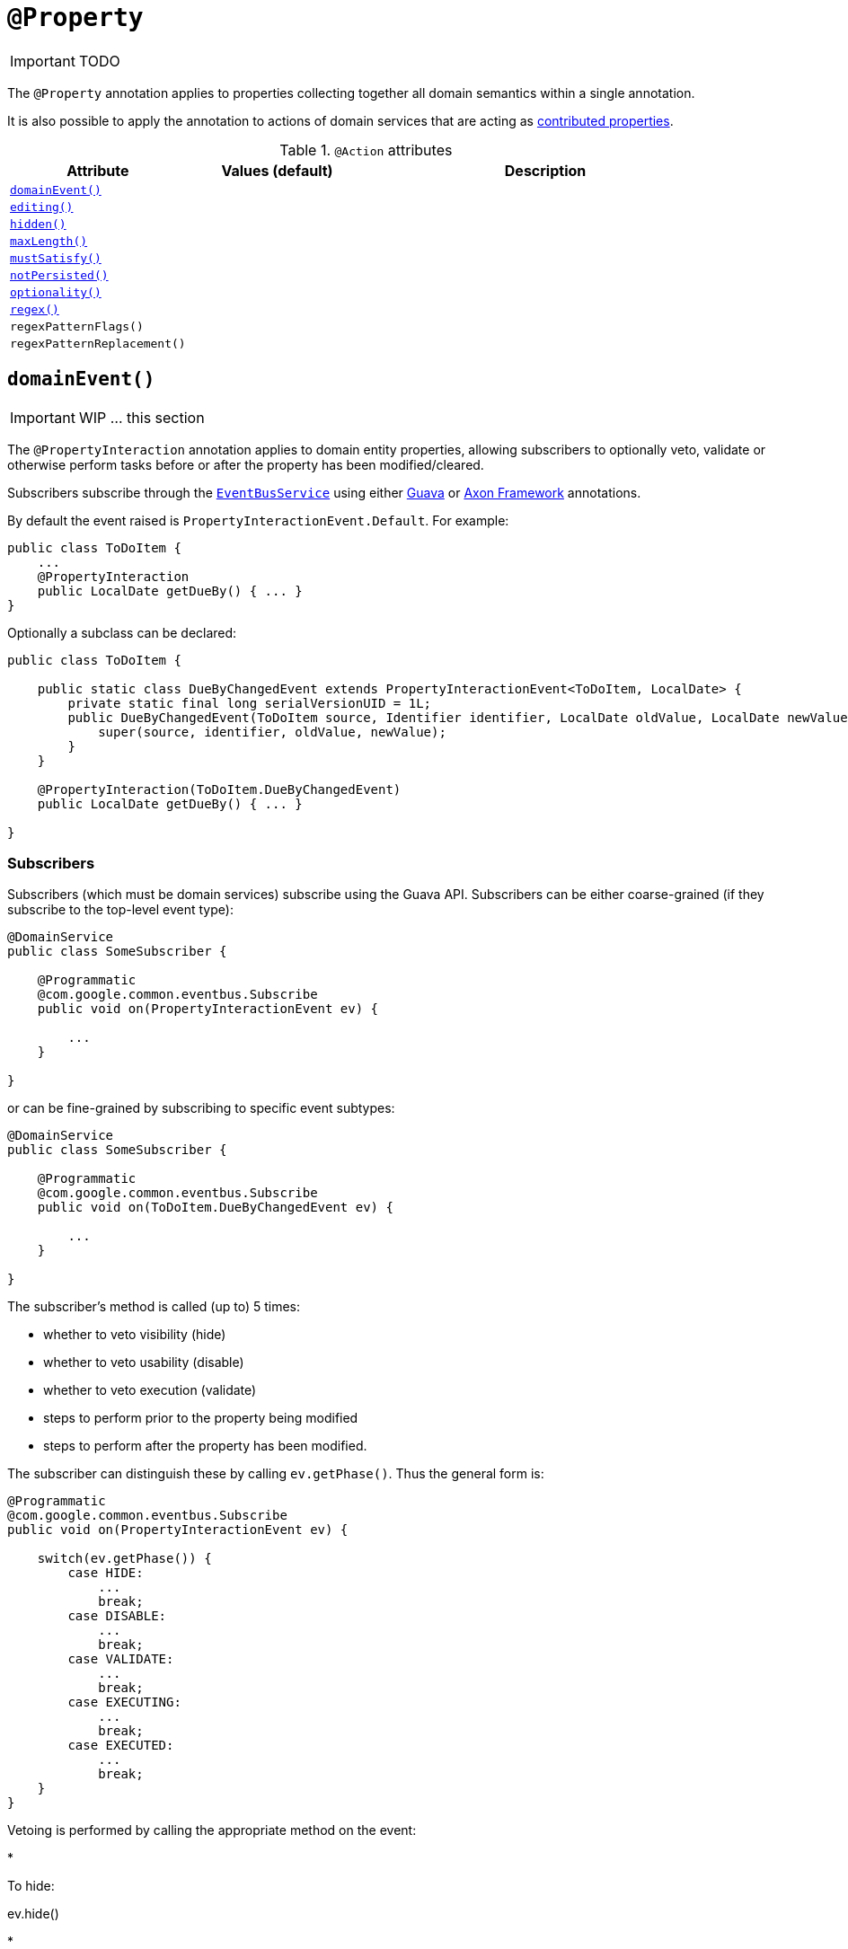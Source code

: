 [[_ug_reference-annotations_manpage-Property]]
= `@Property`
:Notice: Licensed to the Apache Software Foundation (ASF) under one or more contributor license agreements. See the NOTICE file distributed with this work for additional information regarding copyright ownership. The ASF licenses this file to you under the Apache License, Version 2.0 (the "License"); you may not use this file except in compliance with the License. You may obtain a copy of the License at. http://www.apache.org/licenses/LICENSE-2.0 . Unless required by applicable law or agreed to in writing, software distributed under the License is distributed on an "AS IS" BASIS, WITHOUT WARRANTIES OR  CONDITIONS OF ANY KIND, either express or implied. See the License for the specific language governing permissions and limitations under the License.
:_basedir: ../
:_imagesdir: images/

IMPORTANT: TODO


The `@Property` annotation applies to properties collecting together all domain semantics within a single annotation.

It is also possible to apply the annotation to actions of domain services that are acting as link:../../more-advanced-topics/how-to-01-062-How-to-decouple-dependencies-using-contributions.html[contributed properties].



.`@Action` attributes
[cols="2,2,4", options="header"]
|===

| Attribute
| Values (default)
| Description


|xref:__a_id_reference_annotations_manpage_property_a_code_domainevent_code[`domainEvent()`]
|
|


|xref:__a_id_reference_annotations_manpage_property_a_code_editing_code[`editing()`]
|
|


|xref:__a_id_reference_annotations_manpage_property_a_code_hidden_code[`hidden()`]
|
|


|xref:__a_id_reference_annotations_manpage_property_a_code_maxlength_code[`maxLength()`]
|
|


|xref:__a_id_reference_annotations_manpage_property_a_code_mustsatisfy_code[`mustSatisfy()`]
|
|


|xref:__a_id_reference_annotations_manpage_property_a_code_notpersisted_code[`notPersisted()`]
|
|


|xref:__a_id_reference_annotations_manpage_property_a_code_optionality_code[`optionality()`]
|
|


|xref:__a_id_reference_annotations_manpage_property_a_regex[`regex()`]
|
|


|`regexPatternFlags()`
|
|


|`regexPatternReplacement()`
|
|

|===






== anchor:reference-annotations_manpage-Property[]`domainEvent()`

IMPORTANT: WIP ... this section


The `@PropertyInteraction` annotation applies to domain entity properties, allowing
subscribers to optionally veto, validate or otherwise perform tasks before
or after the property has been modified/cleared.

Subscribers subscribe through the xref:__a_id_reference_services_api_manpage_a_code_eventbusservice_code[`EventBusService`] using either link:https://github.com/google/guava[Guava] or link:http://www.axonframework.org/[Axon Framework] annotations.

By default the event raised is `PropertyInteractionEvent.Default`. For example:

[source,java]
----
public class ToDoItem {
    ...
    @PropertyInteraction
    public LocalDate getDueBy() { ... }
}
----

Optionally a subclass can be declared:

[source,java]
----
public class ToDoItem {

    public static class DueByChangedEvent extends PropertyInteractionEvent<ToDoItem, LocalDate> {
        private static final long serialVersionUID = 1L;
        public DueByChangedEvent(ToDoItem source, Identifier identifier, LocalDate oldValue, LocalDate newValue) {
            super(source, identifier, oldValue, newValue);
        }
    }

    @PropertyInteraction(ToDoItem.DueByChangedEvent)
    public LocalDate getDueBy() { ... }

}
----


=== Subscribers

Subscribers (which must be domain services) subscribe using the Guava API.
Subscribers can be either coarse-grained (if they subscribe to the top-level event type):

[source,java]
----
@DomainService
public class SomeSubscriber {

    @Programmatic
    @com.google.common.eventbus.Subscribe
    public void on(PropertyInteractionEvent ev) {

        ...
    }

}
----

or can be fine-grained by subscribing to specific event subtypes:

[source,java]
----
@DomainService
public class SomeSubscriber {

    @Programmatic
    @com.google.common.eventbus.Subscribe
    public void on(ToDoItem.DueByChangedEvent ev) {

        ...
    }

}
----

The subscriber's method is called (up to) 5 times:

* whether to veto visibility (hide)
* whether to veto usability (disable)
* whether to veto execution (validate)
* steps to perform prior to the property being modified
* steps to perform after the property has been modified.

The subscriber can distinguish these by calling `ev.getPhase()`. Thus the general form is:

[source,java]
----
@Programmatic
@com.google.common.eventbus.Subscribe
public void on(PropertyInteractionEvent ev) {

    switch(ev.getPhase()) {
        case HIDE:
            ...
            break;
        case DISABLE:
            ...
            break;
        case VALIDATE:
            ...
            break;
        case EXECUTING:
            ...
            break;
        case EXECUTED:
            ...
            break;
    }
}
----

Vetoing is performed by calling the appropriate method on the event:

*

To hide:

ev.hide()

*

To disable:

ev.disable("…");

*

To invalidate:

ev.invalidate("…");

It is also possible to abort the transaction during the executing or executed
phases by throwing an exception. If the exception is a subtype of `RecoverableException`
then the exception will be rendered as a user-friendly warning (eg Growl/toast)
rather than an error.

=== Raising events programmatically.

Normally events are only raised for interactions through the UI. However, events can be raised programmatically by
wrapping the target object using the link:../services/wrapper-factory.html[Wrapper Factory] service.


[NOTE]
====
Interaction events can also be raised for link:./ActionInteraction.html[actions] and link:./CollectionInteraction.html[collections].
====









== anchor:reference-annotations_manpage-Property[]`editing()`

IMPORTANT: WIP ... this section

[NOTE]
====
Fully supported by: Wicket viewer; other viewers do not yet support the `where` attribute.
====

The `@Disabled` annotation means that the member cannot be used in any instance of the class. When applied to the property it means that the user may not modify the value of that property (though it may still be modified programmatically). When applied to an action method, it means that the user cannot invoke that method.

For example:

[source,java]
----
public class Customer {
    @Disabled
    public void assessCreditWorthiness() { ... }

    @Disabled
    public int getInitialCreditRating(){ ... }
    public void setInitialCreditRating(int initialCreditRating) { ... }
}
----

Note that if an action is marked as `@Disabled`, it will be shown on the
user interface but cannot ever be invoked. The only possible reason we
can think to do this is during prototyping, to indicate an action that
is still to be developed. If a method is intended for programmatic use,
but not intended ever to be invoked directly by a user, then it should
be marked as `@Hidden` instead.

This annotation can also take two parameter indicating where (in the UI)
it is to be disabled, and when (in the object's lifecycle) it is to be
disabled. For example:

[source,java]
----
public class Customer {
    (when=When.UNTIL_PERSISTED)
    public void assessCreditWorthiness() { ... }
}
----

would disable the action until the object has been saved. And:

[source,java]
----
public class Customer {
    (where=Where.PARENTED_TABLES)
    public void getFirstName() { ... }
}
----

would disable the property in parented tables but not in regular object
forms (though note: this would only be used by viewers that provide
in-table editing capability).

The acceptable values for the `where` parameter are:

* `Where.ANYWHERE` +
+
The member should be disabled everywhere.

* `Where.OBJECT_FORMS` +
+
The member should be disabled when displayed within an object form.
For most viewers, this applies to property and collection members,
not actions.

* `Where.PARENTED_TABLES` +
+
The member should be disabled when displayed as a column of a table
within a parent object's collection. For most (all?) viewers, this
will have meaning only if applied to a property member.

* `Where.STANDALONE_TABLES` +
+
The member should be disabled when displayed as a column of a table
showing a standalone list of objects, for example as returned by a
repository query. For most (all?) viewers, this will have meaning
only if applied to a property member.

* `Where.ALL_TABLES` +
+
The member should be disabled when displayed as a column of a table,
either an object's * collection or a standalone list. This combines
`PARENTED_TABLES` and `STANDALONE_TABLES`

* `Where.NOWHERE` +
+
Has no meaning for the `@Disabled` annotation (though is used by the
`@Hidden` annotation which also uses the `Where` enum<!--, see ?-->).

The acceptable values for the `when` parameter are:

* `When.ALWAYS` +
+
The member should be disabled at all times.

* `When.NEVER` +
+
The member should never be disabled (unless disabled through some
other mechanism, for example an imperative disableXxx() supporting
method)..

* `When.ONCE_PERSISTED` +
+
The member should be enabled for transient objects, but disabled for
persisted objects.

* `When.UNTIL_PERSISTED` +
+
The member should be disabled for transient objects, but enabled for
persisted objects.

By default the annotated property or action is always disabled (ie
defaults to `Where.ANYWHERE`, `When.ALWAYS`).





== anchor:reference-annotations_manpage-Property[]`hidden()`

IMPORTANT: WIP ... this section

The `@Hidden` annotation indicates that the member (property, collection or action) to which it is applied should never be visible to the user. It can also be applied to service types (it has no effect if applied to entities or values).

For example:

[source,java]
----
public class Customer {
    @Hidden
    public int getInternalId() { ... }

    @Hidden
    public void updateStatus() { ... }
    ...
}
----

Or, applied to a service:

[source,java]
----
@Hidden
public class EmailService {
    public void sendEmail(...) { ... }
    ...
}
----

This annotation can also take a parameters indicating where and when it
is to be hidden. For example:

[source,java]
----
public class Customer {
    @Hidden(when=When.ONCE_PERSISTED)
    public int getInternalId() { ... }
    ...
}
----

would show the `Id` until the object has been saved, and then would hide
it. And:

[source,java]
----
public class Customer {
    @Hidden(where=Where.ALL_TABLES)
    public int getDateOfBirth() { ... }
    ...
}
----

would suppress the `dateOfBirth` property of a Customer from all tables.

The acceptable values for the `where` parameter are:

* `Where.ANYWHERE` +
+
The member should be hidden everywhere.

* `Where.OBJECT_FORMS` +
+
The member should be hidden when displayed within an object form.
For most viewers, this applies to property and collection members,
not actions.

* `Where.PARENTED_TABLES` +
+
The member should be hidden when displayed as a column of a table
within a parent object's collection. For most (all?) viewers, this
will have meaning only if applied to a property member.

* `Where.STANDALONE_TABLES` +
+
The member should be hidden when displayed as a column of a table
showing a standalone list of objects, for example as returned by a
repository query. For most (all?) viewers, this will have meaning
only if applied to a property member.

* `Where.ALL_TABLES` +
+
The member should be /hidden when displayed as a column of a table,
either an object's * collection or a standalone list. This combines
`PARENTED_TABLES` and `STANDALONE_TABLES`.

* `Where.NOWHERE` +
+
Acts as an override if a member would normally be hidden as a result
of some other convention. For example, if a property is annotated
with `@Title` <!--(see ?)-->, then normally this should be hidden from all
tables. Additionally annotating with `@Hidden(where=Where.NOWHERE)`
overrides this.

The acceptable values for the `when` parameter are:

* `When.ALWAYS` +
+
The member should be hidden at all times.

* `When.NEVER` +
+
The member should never be hidden (unless disabled through some
other mechanism, for example an imperative disableXxx() supporting
method)..

* `When.ONCE_PERSISTED` +
+
The member should be visible for transient objects, but hidden for
persisted objects.

* `When.UNTIL_PERSISTED` +
+
The member should be hidden for transient objects, but visible for
persisted objects.

By default the annotated property or action is always hidden (ie
defaults to `Where.ANYWHERE`, `When.ALWAYS`).








== anchor:reference-annotations_manpage-Property[]`maxLength()`

IMPORTANT: WIP ... this section

The `@MaxLength` annotation indicates the maximum number of characters that the user may enter into a `String` property, or a `String` parameter in an action, or for a string-based value type. It is ignored if applied to any other type.

For example:

[source,java]
----
public class Customer {
    @MaxLength(30)
    public String getFirstName() { ... }
    public void setFirstName(String firstName) { ... }
    ...
}
----





== anchor:reference-annotations_manpage-Property[]`mustSatisfy()`

IMPORTANT: WIP ... this section


The `@MustSatisfy` annotation allows validation to be applied to
properties and parameters using an (implementation of a)
`org.apache.isis.applib.spec.Specification` object.

For example:

[source,java]
----
public class Customer {
    @MustSatisfy(StartWithCapitalLetterSpecification.class)
    public String getFirstName() { ... }
    ...
}
----


The `Specification` is consulted during validation, being passed the proposed value.


[TIP]
====
Can also specify on property, so the specification class can be reused.
====







== anchor:reference-annotations_manpage-Property[]`notPersisted()`

IMPORTANT: WIP ... this section

The `@NotPersisted` annotation indicates that the property is not to be
persisted.


[NOTE]
====
In many cases the same thing can be achieved simply by providing the property with a 'getter' but no 'setter'.
====


For example:

[source,java]
----
public class Order {

    @NotPersisted
    public Order getPreviousOrder() {...}
    public void setPreviousOrder(Order previousOrder) {...}

    ...
}
----







== anchor:reference-annotations_manpage-Property[]`optionality()`


By default, the system assumes that all properties of an object are required, and therefore will not let the user save a new object unless a value has been specified for each property. Similarly, by default, the system assumes that all parameters in an action are required and will not let the user execute that action unless values have been specified for each parameter.

To indicate that either a property, or an action parameter, is optional, use the `@Optional` annotation.


[TIP]
====
The `@Optional`annotation has no meaning for a primitive property (or parameter) such as `int` - because primitives will always return a default value (e.g. zero). If optionality is required, then use the corresponding wrapper class (e.g. `java.lang.Integer`).
====


=== Making a property optional

Annotate the getter to indicate that a property is `@Optional`. For
example:

[source,java]
----
public class Order {
    public Product getProduct() { ... }

    public java.util.Date getShipDate() { ... }
    public void setShipDate(Date java.util.shipDate) { ... }

    @Optional
    public String getComments() { ... }
    public void setComments(String comments) { ... }
}
----

Here the `product` and `shipDate` properties are both required, but the
`comments` property is optional.

=== Making an action parameter optional

To indicate that an action may be invoked without having to specify a
value for a particular parameter, annotate with `@Optional`. For
example:

[source,java]
----
public class Customer {
    public Order placeOrder(
            Product product
           ,@Named("Quantity") int quantity
           ,@Optional @Named("Special Instructions") String instr) {
        ...
    }
    ...
}
----




== anchor:reference-annotations_manpage-Property[]Regex

IMPORTANT: WIP ... this section


=== `regexPattern()`

=== `regexPatternFlags()`

=== `regexPatternReplacement()`



The `@RegEx` annotation may be applied to any string property, or to any
parameter within an action method. It can also be applied to any
string-based value type. It serves both to validate and potentially to
normalise the format of the input. `@Regex` is therefore similar in use
to `@Mask` <!--(see ?)--> but provides more flexibility.

The syntax is:

`@RegEx(validation = &quot;regEx string&quot;,
        format = &quot;regEx string&quot;, caseSensitive =
        &lt;true|false&gt;)`

Only the first parameter is required; the `format` defaults to "no
formatting", and `caseSensitive` defaults to false.

For example:

[source,java]
----
public class Customer {
    @RegEx(validation = "(\\w+\\.)*\\w+@(\\w+\\.)+[A-Za-z]+")
    public String getEmail() {}
    ...
}
----

